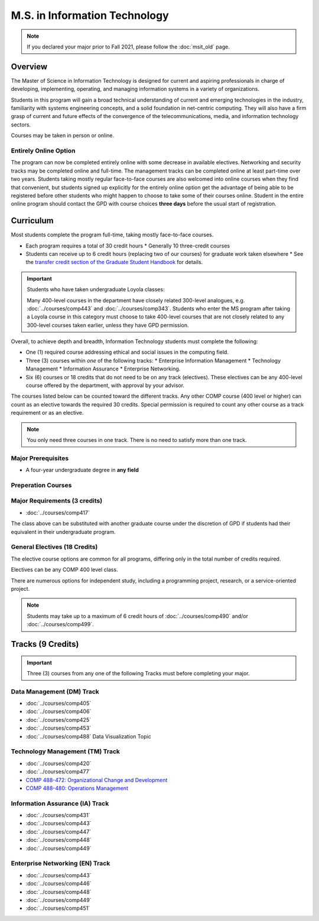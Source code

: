 .. index::
    Graduate Track
    M.S. in Information Technology
    Prior to Fall 2021

##############################
M.S. in Information Technology
##############################

.. note::

  If you declared your major prior to Fall 2021, please follow the :doc:`msit_old` page.

********
Overview
********

The Master of Science in Information Technology is designed for current and aspiring professionals in charge of developing, implementing, operating, and managing information systems in a variety of organizations.

Students in this program will gain a broad technical understanding of current and emerging technologies in the industry, familiarity with systems engineering concepts, and a solid foundation in net-centric computing. They will also have a firm grasp of current and future effects of the convergence of the telecommunications, media, and information technology sectors.

Courses may be taken in person or online.

Entirely Online Option
======================

The program can now be completed entirely online with some decrease in available electives. Networking and security tracks may be completed online and full-time. The management tracks can be completed online at least part-time over two years. Students taking mostly regular face-to-face courses are also welcomed into online courses when they find that convenient, but students signed up explicitly for the entirely online option get the advantage of being able to be registered before other students who might happen to choose to take some of their courses online. Student in the entire online program should contact the GPD with course choices **three days** before the usual start of registration.

**********
Curriculum
**********

Most students complete the program full-time, taking mostly face-to-face courses.

* Each program requires a total of 30 credit hours
  * Generally 10 three-credit courses
* Students can receive up to 6 credit hours (replacing two of our courses) for graduate work taken elsewhere
  * See the `transfer credit section of the Graduate Student Handbook <https://graduatehandbook.cs.luc.edu/regulations.html#transfer-credit>`_ for details.

.. important::

  Students who have taken undergraduate Loyola classes:

  Many 400-level courses in the department have closely related 300-level analogues, e.g. :doc:`../courses/comp443` and :doc:`../courses/comp343`. Students who enter the MS program after taking a Loyola course in this category must choose to take 400-level courses that are not closely related to any 300-level courses taken earlier, unless they have GPD permission.

Overall, to achieve depth and breadth, Information Technology students must complete the following:

* One (1) required course addressing ethical and social issues in the computing field.
* Three (3) courses within *one* of the following tracks:
  * Enterprise Information Management
  * Technology Management
  * Information Assurance
  * Enterprise Networking.
* Six (6) courses or 18 credits that do not need to be on any track (electives). These electives can be any 400-level course offered by the department, with approval by your advisor.

The courses listed below can be counted toward the different tracks. Any other COMP course (400 level or higher) can count as an elective towards the required 30 credits. Special permission is required to count any other course as a track requirement or as an elective.

.. note::
     You only need three courses in one track. There is no need to satisfy more than one track.

Major Prerequisites
===================

* A four-year undergraduate degree in **any field**

Preperation Courses
===================

Major Requirements (3 credits)
==============================

* :doc:`../courses/comp417`

The class above can be substituted with another graduate course under the discretion of GPD if students had their equivalent in their undergraduate program.

General Electives (18 Credits)
==============================

The elective course options are common for all programs,
differing only in the total number of credits required.

Electives can be any COMP 400 level class.

There are numerous options for independent study,
including a programming project, research, or a service-oriented project.

.. note::

  Students may take up to a maximum of 6 credit hours of :doc:`../courses/comp490` and/or :doc:`../courses/comp499`.

******************
Tracks (9 Credits)
******************

.. important::
  Three (3) courses from any one of the following Tracks must before completing your major.

Data Management (DM) Track
==========================

* :doc:`../courses/comp405`
* :doc:`../courses/comp406`
* :doc:`../courses/comp425`
* :doc:`../courses/comp453`
* :doc:`../courses/comp488` Data Visualization Topic

Technology Management (TM) Track
================================

* :doc:`../courses/comp420`
* :doc:`../courses/comp477`
* `COMP 488-472: Organizational Change and Development <http://courses.cs.luc.edu/html/comp488.html>`_
* `COMP 488-480: Operations Management <https://luc.box.com/s/cx9fdr923695iw9yxm1mg51a9i98krwf>`_

Information Assurance (IA) Track
================================

* :doc:`../courses/comp431`
* :doc:`../courses/comp443`
* :doc:`../courses/comp447`
* :doc:`../courses/comp448`
* :doc:`../courses/comp449`

Enterprise Networking (EN) Track
================================

* :doc:`../courses/comp443`
* :doc:`../courses/comp446`
* :doc:`../courses/comp448`
* :doc:`../courses/comp449`
* :doc:`../courses/comp451`
